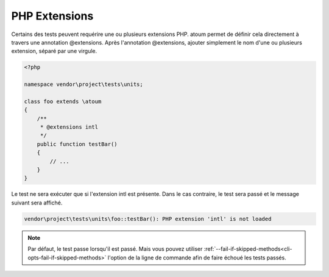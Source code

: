 .. _annotation-php-extension:

PHP Extensions
****************

Certains des tests peuvent requérire une ou plusieurs extensions PHP. atoum permet de définir cela directement à travers une annotation @extensions. Après l'annotation @extensions, ajouter simplement le nom d'une ou plusieurs extension, séparé par une virgule.


.. code-block:: php

   <?php

   namespace vendor\project\tests\units;

   class foo extends \atoum
   {
       /**
        * @extensions intl
        */
       public function testBar()
       {
           // ...
       }
   }

Le test ne sera exécuter que si l'extension intl est présente. Dans le cas contraire, le test sera passé et le message suivant sera affiché.

.. code-block:: shell

   vendor\project\tests\units\foo::testBar(): PHP extension 'intl' is not loaded


.. note::
   Par défaut, le test passe lorsqu'il est passé. Mais vous pouvez utiliser :ref:`--fail-if-skipped-methods<cli-opts-fail-if-skipped-methods>` l'option de la ligne de commande afin de faire échoué les tests passés.


